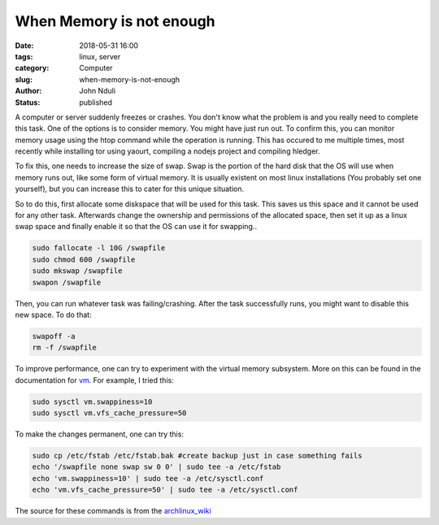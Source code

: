 #########################
When Memory is not enough
#########################
:date: 2018-05-31 16:00
:tags: linux, server
:category: Computer
:slug: when-memory-is-not-enough
:author: John Nduli
:status: published

A computer or server suddenly freezes or crashes. You don't know
what the problem is and you really need to complete this task. One
of the options is to consider memory. You might have just run out.
To confirm this, you can monitor memory usage using the htop
command while the operation is running. This has occured to me
multiple times, most recently while installing tor using yaourt,
compiling a nodejs project and compiling hledger.

To fix this, one needs to increase the size of swap. Swap is the
portion of the hard disk that the OS will use when memory runs
out, like some form of virtual memory. It is usually existent on
most linux installations (You probably set one yourself), but you
can increase this to cater for this unique situation.

So to do this, first allocate some diskspace that will be used for
this task. This saves us this space and it cannot be used for any
other task. Afterwards change the ownership and permissions of the
allocated space, then set it up as a linux swap space and finally
enable it so that the OS can use it for swapping..

.. code-block:: bash

    sudo fallocate -l 10G /swapfile
    sudo chmod 600 /swapfile
    sudo mkswap /swapfile
    swapon /swapfile

Then, you can run whatever task was failing/crashing. After the
task successfully runs, you might want to disable this new space.
To do that:

.. code-block:: bash

    swapoff -a
    rm -f /swapfile

To improve performance, one can try to experiment with the virtual
memory subsystem. More on this can be found in the documentation
for `vm
<https://www.kernel.org/doc/Documentation/sysctl/vm.txt>`_. For
example, I tried this:

.. code-block:: lua

    sudo sysctl vm.swappiness=10
    sudo sysctl vm.vfs_cache_pressure=50

To make the changes permanent, one can try this:

.. code-block:: bash

    sudo cp /etc/fstab /etc/fstab.bak #create backup just in case something fails
    echo '/swapfile none swap sw 0 0' | sudo tee -a /etc/fstab
    echo 'vm.swappiness=10' | sudo tee -a /etc/sysctl.conf
    echo 'vm.vfs_cache_pressure=50' | sudo tee -a /etc/sysctl.conf


The source for these commands is from the `archlinux_wiki <https://wiki.archlinux.org/index.php/Swap>`_
